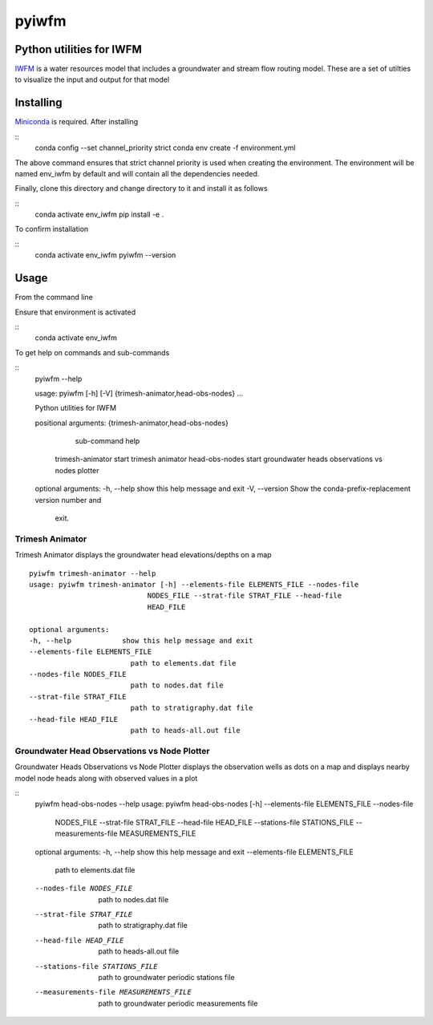 ===============================
pyiwfm
===============================

-------------------------
Python utilities for IWFM
-------------------------

IWFM_ is a water resources model that includes a groundwater and stream flow routing model. 
These are a set of utilties to visualize the input and output for that model

.. _IWFM: https://water.ca.gov/Library/Modeling-and-Analysis/Modeling-Platforms/Integrated-Water-Flow-Model

------------
Installing
------------

Miniconda_ is required. After installing

::
    conda config --set channel_priority strict
    conda env create -f environment.yml


The above command ensures that strict channel priority is used when creating the environment.
The environment will be named env_iwfm by default and will contain all the dependencies needed. 

Finally, clone this directory and change directory to it and install it as follows

::
    conda activate env_iwfm
    pip install -e .


To confirm installation 

::
    conda activate env_iwfm 
    pyiwfm --version


.. _Miniconda: https://docs.conda.io/en/latest/miniconda.html

-----
Usage
-----

From the command line 

Ensure that environment is activated

::
    conda activate env_iwfm


To get help on commands and sub-commands

::
    pyiwfm --help

    usage: pyiwfm [-h] [-V] {trimesh-animator,head-obs-nodes} ...

    Python utilities for IWFM

    positional arguments:
    {trimesh-animator,head-obs-nodes}
                            sub-command help
        trimesh-animator    start trimesh animator
        head-obs-nodes      start groundwater heads observations vs nodes plotter

    optional arguments:
    -h, --help            show this help message and exit
    -V, --version         Show the conda-prefix-replacement version number and
                            exit.


Trimesh Animator
................

Trimesh Animator displays the groundwater head elevations/depths on a map

::

    pyiwfm trimesh-animator --help
    usage: pyiwfm trimesh-animator [-h] --elements-file ELEMENTS_FILE --nodes-file
                                NODES_FILE --strat-file STRAT_FILE --head-file
                                HEAD_FILE

    optional arguments:
    -h, --help            show this help message and exit
    --elements-file ELEMENTS_FILE
                            path to elements.dat file
    --nodes-file NODES_FILE
                            path to nodes.dat file
    --strat-file STRAT_FILE
                            path to stratigraphy.dat file
    --head-file HEAD_FILE
                            path to heads-all.out file


Groundwater Head Observations vs Node Plotter
.............................................

Groundwater Heads Observations vs Node Plotter displays the observation wells as dots on a map
and displays nearby model node heads along with observed values in a plot

::
    pyiwfm head-obs-nodes --help
    usage: pyiwfm head-obs-nodes [-h] --elements-file ELEMENTS_FILE --nodes-file
                                NODES_FILE --strat-file STRAT_FILE --head-file
                                HEAD_FILE --stations-file STATIONS_FILE
                                --measurements-file MEASUREMENTS_FILE

    optional arguments:
    -h, --help            show this help message and exit
    --elements-file ELEMENTS_FILE
                            path to elements.dat file
    --nodes-file NODES_FILE
                            path to nodes.dat file
    --strat-file STRAT_FILE
                            path to stratigraphy.dat file
    --head-file HEAD_FILE
                            path to heads-all.out file
    --stations-file STATIONS_FILE
                            path to groundwater periodic stations file
    --measurements-file MEASUREMENTS_FILE
                            path to groundwater periodic measurements file

